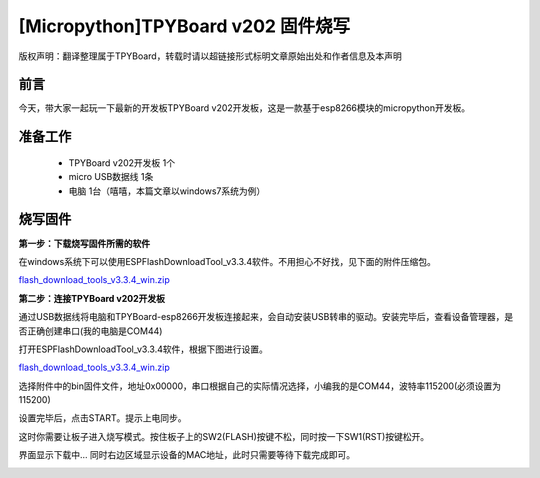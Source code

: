 [Micropython]TPYBoard v202 固件烧写
====================================================

版权声明：翻译整理属于TPYBoard，转载时请以超链接形式标明文章原始出处和作者信息及本声明

前言
--------------
今天，带大家一起玩一下最新的开发板TPYBoard v202开发板，这是一款基于esp8266模块的micropython开发板。

准备工作
----------------

	- TPYBoard v202开发板 1个
	- micro USB数据线 1条
	- 电脑 1台（嘻嘻，本篇文章以windows7系统为例）

烧写固件
-----------------

**第一步：下载烧写固件所需的软件**

在windows系统下可以使用ESPFlashDownloadTool_v3.3.4软件。不用担心不好找，见下面的附件压缩包。

`flash_download_tools_v3.3.4_win.zip <http://www.tpyboard.com/ueditor/php/upload/file/20170222/1487749912530684.zip>`__

**第二步：连接TPYBoard v202开发板**

通过USB数据线将电脑和TPYBoard-esp8266开发板连接起来，会自动安装USB转串的驱动。安装完毕后，查看设备管理器，是否正确创建串口(我的电脑是COM44)

.. image:: http://www.tpyboard.com/ueditor/php/upload/image/20170222/1487749376138909.png

打开ESPFlashDownloadTool_v3.3.4软件，根据下图进行设置。

`flash_download_tools_v3.3.4_win.zip <http://www.tpyboard.com/ueditor/php/upload/file/20170222/1487750849450572.rar>`__

选择附件中的bin固件文件，地址0x00000，串口根据自己的实际情况选择，小编我的是COM44，波特率115200(必须设置为115200)

.. image:: http://www.tpyboard.com/ueditor/php/upload/image/20170222/1487750143795401.png

设置完毕后，点击START。提示上电同步。

.. image:: http://micropython.net.cn/ueditor/php/upload/image/20170222/1487750496548782.png

这时你需要让板子进入烧写模式。按住板子上的SW2(FLASH)按键不松，同时按一下SW1(RST)按键松开。

界面显示下载中... 同时右边区域显示设备的MAC地址，此时只需要等待下载完成即可。

.. image:: http://www.tpyboard.com/ueditor/php/upload/image/20170222/1487750528571423.png
